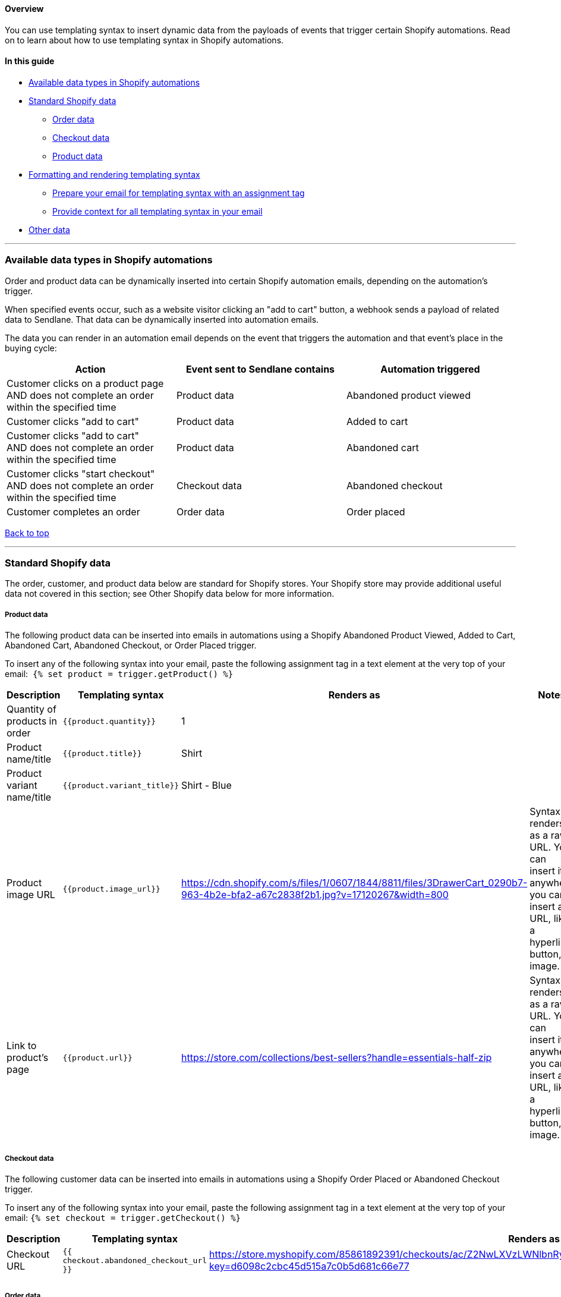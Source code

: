 [[d0bcb1f8-8ff9-47eb-9c39-edc3d7666d4e]]
==== Overview

You can use templating syntax to insert dynamic data from the payloads
of events that trigger certain Shopify automations. Read on to learn
about how to use templating syntax in Shopify automations.

==== In this guide

* link:#f3c271f5-3968-4341-968e-f639480a594f[Available data types in
Shopify automations]
* link:#standard-shopify-data[Standard Shopify data]
** link:#c213e0aa-0f2d-4922-aef8-63682c4c5edd[Order data]
** link:#c2cd4701-f31a-4e36-8313-f656dd87df4d[Checkout data]
** link:#db5c85aa-7e9e-4d04-bf56-aafc7215627c[Product data]
* link:#011c1dcfb-05-62-a499-c37a[Formatting and rendering templating
syntax]
** link:#b83734b4-2a12-41fa-9a0a-7d75b0ba2ffc[Prepare your email for
templating syntax with an assignment tag]
** link:#e1b6602a-861b-4501-bf57-5546444ecb8d[Provide context for all
templating syntax in your email]
* link:#b4726dce-f605-4862-a499-c37a011c1dcf[Other data]

'''''

[[f3c271f5-3968-4341-968e-f639480a594f]]
=== Available data types in Shopify automations

Order and product data can be dynamically inserted into certain Shopify
automation emails, depending on the automation's trigger.

When specified events occur, such as a website visitor clicking an "add
to cart" button, a webhook sends a payload of related data to Sendlane.
That data can be dynamically inserted into automation emails.

The data you can render in an automation email depends on the event that
triggers the automation and that event's place in the buying cycle:

[cols=",,",]
|===
|*Action* |*Event sent to Sendlane contains* |*Automation triggered*

|Customer clicks on a product page AND does not complete an order within
the specified time |Product data |Abandoned product viewed

|Customer clicks "add to cart" |Product data |Added to cart

|Customer clicks "add to cart" AND does not complete an order within the
specified time |Product data |Abandoned cart

|Customer clicks "start checkout" AND does not complete an order within
the specified time |Checkout data |Abandoned checkout

|Customer completes an order |Order data |Order placed
|===

link:#d0bcb1f8-8ff9-47eb-9c39-edc3d7666d4e[Back to top]

'''''

=== Standard Shopify data

The order, customer, and product data below are standard for Shopify
stores. Your Shopify store may provide additional useful data not
covered in this section; see Other Shopify data below for more
information.

[[db5c85aa-7e9e-4d04-bf56-aafc7215627c]]
===== Product data

The following product data can be inserted into emails in automations
using a Shopify Abandoned Product Viewed, Added to Cart, Abandoned Cart,
Abandoned Checkout, or Order Placed trigger.

To insert any of the following syntax into your email, paste the
following assignment tag in a text element at the very top of your
email:  `+{% set product = trigger.getProduct() %}+`

[cols=",,,",]
|===
|*Description* |*Templating syntax* |*Renders as* |*Notes*

|Quantity of products in order |`+{{product.quantity}}+` |1 |

|Product name/title |`+{{product.title}}+` |Shirt |

|Product variant name/title |`+{{product.variant_title}}+` |Shirt - Blue
|

|Product image URL |`+{{product.image_url}}+`
|https://cdn.shopify.com/s/files/1/0607/1844/8811/files/3DrawerCart_0290b7-963-4b2e-bfa2-a67c2838f2b1.jpg?v=17120267&width=800
|Syntax renders as a raw URL. You can insert it anywhere you can insert
a URL, like a hyperlink, button, or image.

|Link to product’s page |`+{{product.url}}+`
|https://store.com/collections/best-sellers?handle=essentials-half-zip
|Syntax renders as a raw URL. You can insert it anywhere you can insert
a URL, like a hyperlink, button, or image.
|===

[[c2cd4701-f31a-4e36-8313-f656dd87df4d]]
===== Checkout data

The following customer data can be inserted into emails in automations
using a Shopify Order Placed or Abandoned Checkout trigger.

To insert any of the following syntax into your email, paste the
following assignment tag in a text element at the very top of your
email: `+{% set checkout = trigger.getCheckout() %}+`

[cols=",,,",]
|===
|*Description* |*Templating syntax* |*Renders as* |*Notes*

|Checkout URL |`+{{ checkout.abandoned_checkout_url }}+`
|https://store.myshopify.com/85861892391/checkouts/ac/Z2NwLXVzLWNlbnRyYWwxOjAxSFMyN05LVzI4TUVHRFdHODFNMVMxMFFT/recover?key=d6098c2cbc45d515a7c0b5d681c66e77
|

| | | |

| | | |
|===

[[c213e0aa-0f2d-4922-aef8-63682c4c5edd]]
===== Order data

The following order data can be inserted into emails in automations
using a Shopify Order Placed trigger.

Paste the following assignment tag in a text element at the very top of
your email: `+{% set order = trigger.getOrder() %}+`

[width="100%",cols="25%,25%,25%,25%",]
|===
|*Description* |*Templating syntax* |*Renders as* |*Notes*

|Order number |`+{{order.name}}+` |#1003 |

|Order status URL |`+{{order.order_status_url}}+` | |

|Order subtotal |`+{{order.subtotal_price}}+` |10 | +

|Order tax |`+{{order.total_tax}}+` |2 |

|Order total |`+{{order.total_price}}+` |12 |

|Billing address first and last name
|`+{{order.billing_address.first_name}} {{order.billing_address.last_name}}+`
|Jimmy Kim |Add the title filter to capitalize each name for contacts
with middle or other additional names: +
 +
`+{order.billing_address.first_name | title} {order.billing_address.last_name | title}+`

|Billing address line one |`+{{order.billing_address.address1}}+` |13
Cornelia St |

|Billing address line two |`+{{order.billing_address.address2}}+` |Apt
13 |

|Billing address city |`+{{order.billing_address.city}}+` |New York |

|Billing address state or province
|`+{{order.billing_address.province_code}}+` |NY |

|Billing address ZIP code |`+{{order.billing_address.zip}}+` |13131 |

|Billing address country |`+{{order.billing_address.country_code}}+`
|USA |

|Shipping address first and last name
|`+{order.shipping_address.first_name} {order.shipping_address.last_name}+`
|Jimmy Kim |Add the title filter to capitalize each name for contacts
with middle or other additional names: +
 +
`+{order.shipping_address.first_name | title} {order.shipping_address.last_name | title}+`

|Shipping address line one |`+{{order.shipping_address.address1}}+` |13
Cornelia St |

|Shipping address line two |`+{{order.shipping_address.address2}}+` |Apt
13 |

|Shipping address city |`+{{order.shipping_address.city}}+` |New York |

|Shipping address state or province
|`+{{order.shipping_address.province_code}}+` |NY |

|Shipping address ZIP code |`+{{order.shipping_address.zip}}+` |13131 |

|Shipping address country |`+{{order.shipping_address.country_code}}+`
|USA |
|===

'''''

[[011c1dcfb-05-62-a499-c37a]]
=== Formatting and rendering templating syntax

[[b83734b4-2a12-41fa-9a0a-7d75b0ba2ffc]]
==== Prepare your email for templating syntax with an assignment tag

The assignment tag tells the email builder to look out for templating
syntax that needs to be rendered into plain language. Without the
assignment tag, your templating syntax will not render and will appear
to contacts as raw templating syntax.

Insert the appropriate assignment tag according to the table above in a
text element at the very top of your email. The assignment tag will not
be visible in email previews, test emails, or live emails.

All other elements in your email must be below the text element
containing the assignment tag.

The screenshots below show a draft email with an assignment tag
correctly set, templating syntax that renders basic information about an
order, and the results of previewing the draft:

image:https://s3.amazonaws.com/helpscout.net/docs/assets/5cd30c272c7d3a177d6e82b7/images/66916f5c5908935e84818602/file-oCseOd1mI5.png[https://s3.amazonaws.com/helpscout.net/docs/assets/5cd30c272c7d3a177d6e82b7/images/66916f5c5908935e84818602/file-oCseOd1mI5]

*image:https://s3.amazonaws.com/helpscout.net/docs/assets/5cd30c272c7d3a177d6e82b7/images/66916f625908935e84818603/file-0CuVaZNKz7.png[https://s3.amazonaws.com/helpscout.net/docs/assets/5cd30c272c7d3a177d6e82b7/images/66916f625908935e84818603/file-0CuVaZNKz7] +
*

[[c499727d-0bc7-44ab-ba19-e6748d618a44]]
===== ⚠️ Previews of templating syntax render using a randomly selected contact profile

The email builder’s preview function displays the syntax rendered as the
plain language using data from a randomly selected contact profile.

You may see some pieces of syntax “disappear” when you click Preview.
This means that the randomly selected contact did not have that data in
their profile.

For example, if you insert contacts’ billing address with templating
syntax in your email and the randomly selected contact profile does not
have a billing address, the billing address syntax will appear blank.

To force a new randomly selected contact profile, log out of Sendlane
and log in again.

[[loop]]
==== Create loops to display all products in an order

If you use product related templating syntax without a loop, only the
first product from the order or checkout will be rendered in the email.

To add a loop function:

[arabic]
. Copy the following loop tag `+{% for product in order.line_items %}+`

[arabic, start=2]
. Paste the loop tag directly above the beginning of your product
related syntax

[arabic, start=3]
. Copy the following end loop tag `+{% endfor %}+`

[arabic, start=4]
. Paste the end loop tag directly below the end of your product related
syntax

For example, the syntax below will display a list containing the name of
each product in the randomly selected order or checkout used by the
email builder preview:

*Order*

[source,code]
----
{% for product in order.line_items %}
{{product.title}}
{% endfor %}
----

*Checkout*

[source,code]
----
{% for product in checkout.line_items %}
{{product.title}}
{% endfor %}
----

[[e1b6602a-861b-4501-bf57-5546444ecb8d]]
==== Provide context for all templating syntax in your email

Templating syntax returns raw data without contextual labels

For example, the order number tag `+{{order.name}}+` returns a raw order
number without indication that it is an order number.

If you do not include text that provides context for your templating
syntax, your email will be difficult to understand.

The table below shows the results of templating syntax with and without
manually added contextual labels:

[cols=",",]
|===
|*Content* |*Renders as*
|`+{{order.name}}+` |#1032
|Order number: `+{{order.name}}+` |Order number: #1032
|===

'''''

[[b4726dce-f605-4862-a499-c37a011c1dcf]]
=== Other Shopify data

The examples and references above represent the most commonly available
and valuable data that can be dynamically pulled into emails using
templating syntax. However, Shopify may provide more useful data that
you can take advantage of!

Advanced users can use the `+json_encode+` function to look at all data
available with a given automation trigger.

To see available data:

[arabic]
. Open an automation

[arabic, start=2]
. Select an order or checkout related trigger

[arabic, start=3]
. Add an email node

[arabic, start=4]
. Set the email node’s name and subject line to anything you like

[arabic, start=5]
. Click Edit Email

[arabic, start=6]
. Click Start From Scratch

[arabic, start=7]
. Add a text box to your email

[arabic, start=8]
. Copy the following snippet depending on whether your trigger is order
or checkout based:
[loweralpha]
.. Checkout: `+{{ trigger.checkout | json_encode }}+`
[loweralpha, start=2]
.. Order: `+{{ trigger.order | json_encode }}+`

[arabic, start=9]
. Paste the snippet into the text box

[arabic, start=10]
. Click Preview

In the email preview, you’ll see a large block of JSON that is difficult
to read. Copy the entire block, then paste it into a JSON parser, like
http://jsonformatter.org/[jsonformatter.org], to see your data in a
structured format:

image:https://lh7-us.googleusercontent.com/docsz/AD_4nXdpf4BiHSrw8-a0yt9lCbjrlfNVvM_DfrygRBJerXOJGAZhzPVdX-kHIUzck40RXCmisOkKxaE-MNlRvGyCRgAfXqJHOb0MCJu-DDS8JGGsfszEafjd-7ROZfJUz4A9Djj6ckwiVgolI7gNViG00642mN9z?key=i2wcvCyEL3MR7kyQvhKKZg[AD_4nXdpf4BiHSrw8-a0yt9lCbjrlfNVvM_DfrygRBJerXOJGAZhzPVdX-kHIUzck40RXCmisOkKxaE-MNlRvGyCRgAfXqJHOb0MCJu-DDS8JGGsfszEafjd-7ROZfJUz4A9Djj6ckwiVgolI7gNViG00642mN9z?key=i2wcvCyEL3MR7kyQvhKKZg]

You can now select items to render in your automation emails from the
parsed JSON. For example, let's grab that order_status_url towards the
bottom of the parsed JSON above.

An order status URL would only be appropriate in an order placed
automation, so we'll use the `+{% set order = trigger.getOrder() %}+`
assignment tag in a text element at the very top of the email.

If we paste `+order_status_url+` into our email at this point, nothing
will happen even though we have the correct assignment tag set. We need
to format the syntax properly first.

Now, we need to show the assignment tag where to look for syntax that
needs to be rendered. Since we're using the order assignment tag,
we'll add the word order and a period before `+order_status_url+` to get
`+order.order_status_url+`, and finish with a space plus two curly
brackets surrounding the syntax: `+{{ order.order_status_url }}+`

[.sans]##
